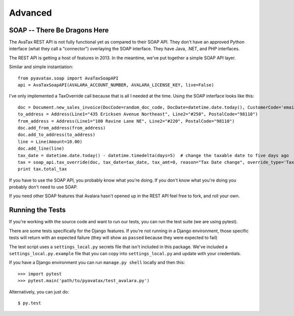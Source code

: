.. _advanced:

Advanced
========

SOAP -- There Be Dragons Here
---------------------------------

The AvaTax REST API is not fully functional yet as compared to their SOAP API. They don't have an approved Python interface (what they call a "connector") overlaying the SOAP interface. They have Java, .NET, and PHP interfaces.

The REST API is getting a host of features in 2013. In the meantime, we've put together a simple SOAP API layer.

Similar and simple instantiation:
::
    from pyavatax.soap import AvaTaxSoapAPI
    api = AvaTaxSoapAPI(AVALARA_ACCOUNT_NUMBER, AVALARA_LICENSE_KEY, live=False)


I've only implemented a TaxOverride call because that is all I needed at the time. Using the SOAP interface looks like this:
::
    doc = Document.new_sales_invoice(DocCode=random_doc_code, DocDate=datetime.date.today(), CustomerCode='email@email.com')
    to_address = Address(Line1="435 Ericksen Avenue Northeast", Line2="#250", PostalCode="98110")
    from_address = Address(Line1="100 Ravine Lane NE", Line2="#220", PostalCode="98110")
    doc.add_from_address(from_address)
    doc.add_to_address(to_address)
    line = Line(Amount=10.00)
    doc.add_line(line)
    tax_date = datetime.date.today() - datetime.timedelta(days=5)  # change the taxable date to five days ago
    tax = soap_api.tax_override(doc, tax_date=tax_date, tax_amt=0, reason="Tax Date change", override_type='TaxDate')
    print tax.total_tax


If you have to use the SOAP API, you probably know what you're doing. If you don't know what you're doing you probably don't need to use SOAP.

If you need other SOAP features that Avalara hasn't opened up in the REST API feel free to fork, and roll your own.


Running the Tests
-----------------

If you're working with the source code and want to run our tests, you can run the test suite (we are using pytest).

There are some tests specifically for the Django features. If you're not running in a Django environment, those specific tests will return with an expected failure (they will show as ``passed`` because they were expected to fail)

The test script uses a ``settings_local.py`` secrets file that isn't included in this package.  We've included a ``settings_local.py.example`` file that you can copy into ``settings_local.py`` and update with your credentials.

If you have a Django environment you can run ``manage.py shell`` locally and then this:
::
    >>> import pytest
    >>> pytest.main('path/to/pyavatax/test_avalara.py')

Alternatively, you can just do:
::
    $ py.test
